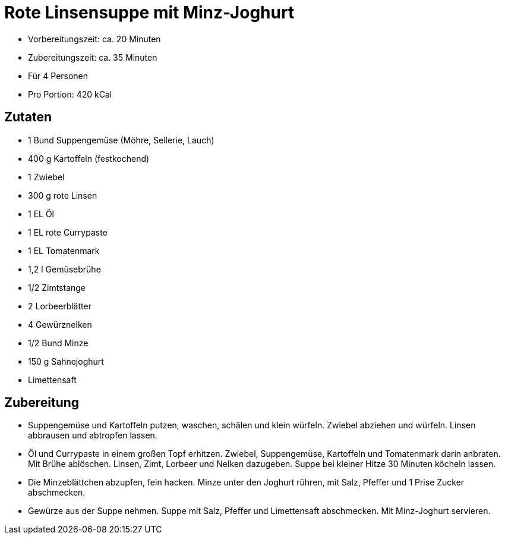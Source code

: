 = Rote Linsensuppe mit Minz-Joghurt

* Vorbereitungszeit: ca. 20 Minuten
* Zubereitungszeit: ca. 35 Minuten
* Für 4 Personen
* Pro Portion: 420 kCal

== Zutaten

* 1 Bund Suppengemüse (Möhre, Sellerie, Lauch)
* 400 g Kartoffeln (festkochend)
* 1 Zwiebel
* 300 g rote Linsen
* 1 EL Öl
* 1 EL rote Currypaste
* 1 EL Tomatenmark
* 1,2 l Gemüsebrühe
* 1/2 Zimtstange
* 2 Lorbeerblätter
* 4 Gewürznelken
* 1/2 Bund Minze
* 150 g Sahnejoghurt
* Limettensaft

== Zubereitung

- Suppengemüse und Kartoffeln putzen, waschen, schälen und klein
würfeln. Zwiebel abziehen und würfeln. Linsen abbrausen und abtropfen
lassen. +
- Öl und Currypaste in einem großen Topf erhitzen. Zwiebel,
Suppengemüse, Kartoffeln und Tomatenmark darin anbraten. Mit Brühe
ablöschen. Linsen, Zimt, Lorbeer und Nelken dazugeben. Suppe bei kleiner
Hitze 30 Minuten köcheln lassen. +
- Die Minzeblättchen abzupfen, fein hacken. Minze unter den Joghurt
rühren, mit Salz, Pfeffer und 1 Prise Zucker abschmecken.
- Gewürze aus der Suppe nehmen. Suppe mit Salz, Pfeffer und Limettensaft
abschmecken. Mit Minz-Joghurt servieren.